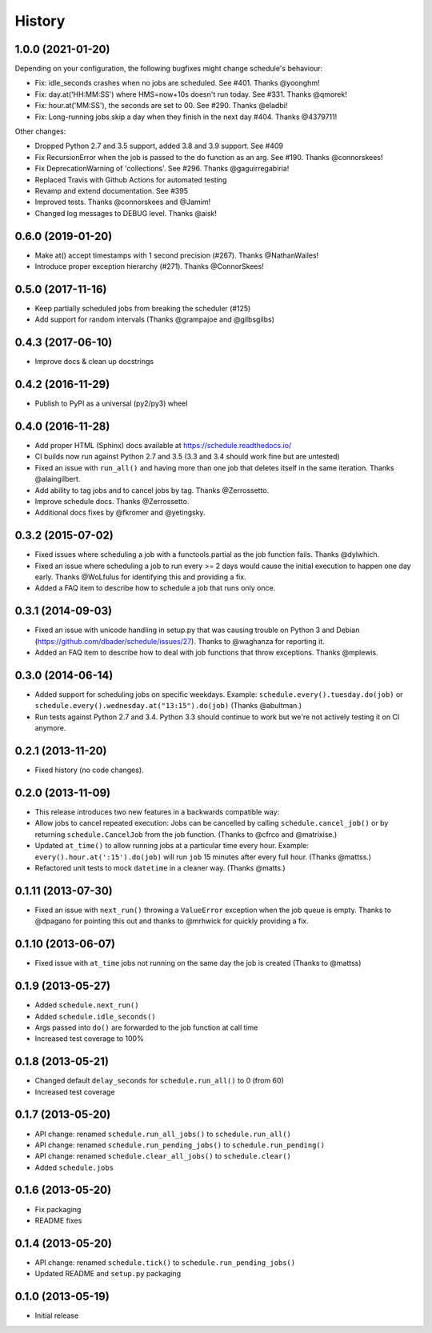 .. :changelog:

History
-------

1.0.0 (2021-01-20)
++++++++++++++++++

Depending on your configuration, the following bugfixes might change schedule's behaviour:

- Fix: idle_seconds crashes when no jobs are scheduled. See #401. Thanks @yoonghm!
- Fix: day.at('HH:MM:SS') where HMS=now+10s doesn't run today. See #331. Thanks @qmorek!
- Fix: hour.at('MM:SS'), the seconds are set to 00. See #290. Thanks @eladbi!
- Fix: Long-running jobs skip a day when they finish in the next day #404. Thanks @4379711!

Other changes:

- Dropped Python 2.7 and 3.5 support, added 3.8 and 3.9 support. See #409
- Fix RecursionError when the job is passed to the do function as an arg. See #190. Thanks @connorskees!
- Fix DeprecationWarning of 'collections'. See #296. Thanks @gaguirregabiria!
- Replaced Travis with Github Actions for automated testing
- Revamp and extend documentation. See #395
- Improved tests. Thanks @connorskees and @Jamim!
- Changed log messages to DEBUG level. Thanks @aisk!


0.6.0 (2019-01-20)
++++++++++++++++++

- Make at() accept timestamps with 1 second precision (#267). Thanks @NathanWailes!
- Introduce proper exception hierarchy (#271). Thanks @ConnorSkees!


0.5.0 (2017-11-16)
++++++++++++++++++

- Keep partially scheduled jobs from breaking the scheduler (#125)
- Add support for random intervals (Thanks @grampajoe and @gilbsgilbs)


0.4.3 (2017-06-10)
++++++++++++++++++

- Improve docs & clean up docstrings


0.4.2 (2016-11-29)
++++++++++++++++++

- Publish to PyPI as a universal (py2/py3) wheel


0.4.0 (2016-11-28)
++++++++++++++++++

- Add proper HTML (Sphinx) docs available at https://schedule.readthedocs.io/
- CI builds now run against Python 2.7 and 3.5 (3.3 and 3.4 should work fine but are untested)
- Fixed an issue with ``run_all()`` and having more than one job that deletes itself in the same iteration. Thanks @alaingilbert.
- Add ability to tag jobs and to cancel jobs by tag. Thanks @Zerrossetto.
- Improve schedule docs. Thanks @Zerrossetto.
- Additional docs fixes by @fkromer and @yetingsky.

0.3.2 (2015-07-02)
++++++++++++++++++

- Fixed issues where scheduling a job with a functools.partial as the job function fails. Thanks @dylwhich.
- Fixed an issue where scheduling a job to run every >= 2 days would cause the initial execution to happen one day early. Thanks @WoLfulus for identifying this and providing a fix.
- Added a FAQ item to describe how to schedule a job that runs only once.

0.3.1 (2014-09-03)
++++++++++++++++++

- Fixed an issue with unicode handling in setup.py that was causing trouble on Python 3 and Debian (https://github.com/dbader/schedule/issues/27). Thanks to @waghanza for reporting it.
- Added an FAQ item to describe how to deal with job functions that throw exceptions. Thanks @mplewis.

0.3.0 (2014-06-14)
++++++++++++++++++

- Added support for scheduling jobs on specific weekdays. Example: ``schedule.every().tuesday.do(job)`` or ``schedule.every().wednesday.at("13:15").do(job)`` (Thanks @abultman.)
- Run tests against Python 2.7 and 3.4. Python 3.3 should continue to work but we're not actively testing it on CI anymore.

0.2.1 (2013-11-20)
++++++++++++++++++

- Fixed history (no code changes).

0.2.0 (2013-11-09)
++++++++++++++++++

- This release introduces two new features in a backwards compatible way:
- Allow jobs to cancel repeated execution: Jobs can be cancelled by calling ``schedule.cancel_job()`` or by returning ``schedule.CancelJob`` from the job function. (Thanks to @cfrco and @matrixise.)
- Updated ``at_time()`` to allow running jobs at a particular time every hour. Example: ``every().hour.at(':15').do(job)`` will run ``job`` 15 minutes after every full hour. (Thanks @mattss.)
- Refactored unit tests to mock ``datetime`` in a cleaner way. (Thanks @matts.)

0.1.11 (2013-07-30)
+++++++++++++++++++

- Fixed an issue with ``next_run()`` throwing a ``ValueError`` exception when the job queue is empty. Thanks to @dpagano for pointing this out and thanks to @mrhwick for quickly providing a fix.

0.1.10 (2013-06-07)
+++++++++++++++++++

- Fixed issue with ``at_time`` jobs not running on the same day the job is created (Thanks to @mattss)

0.1.9 (2013-05-27)
++++++++++++++++++

- Added ``schedule.next_run()``
- Added ``schedule.idle_seconds()``
- Args passed into ``do()`` are forwarded to the job function at call time
- Increased test coverage to 100%


0.1.8 (2013-05-21)
++++++++++++++++++

- Changed default ``delay_seconds`` for ``schedule.run_all()`` to 0 (from 60)
- Increased test coverage

0.1.7 (2013-05-20)
++++++++++++++++++

- API change: renamed ``schedule.run_all_jobs()`` to ``schedule.run_all()``
- API change: renamed ``schedule.run_pending_jobs()`` to ``schedule.run_pending()``
- API change: renamed ``schedule.clear_all_jobs()`` to ``schedule.clear()``
- Added ``schedule.jobs``

0.1.6 (2013-05-20)
++++++++++++++++++

- Fix packaging
- README fixes

0.1.4 (2013-05-20)
++++++++++++++++++

- API change: renamed ``schedule.tick()`` to ``schedule.run_pending_jobs()``
- Updated README and ``setup.py`` packaging

0.1.0 (2013-05-19)
++++++++++++++++++

- Initial release
